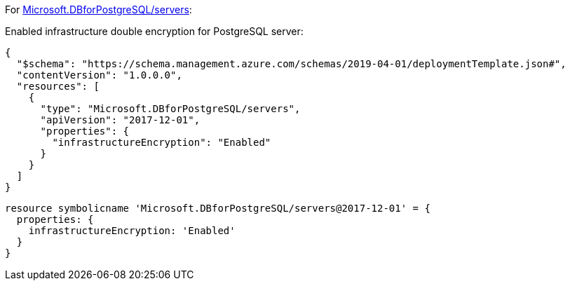 For https://learn.microsoft.com/en-us/azure/templates/microsoft.dbforpostgresql/2017-12-01/servers[Microsoft.DBforPostgreSQL/servers]:

Enabled infrastructure double encryption for PostgreSQL server:
[source,json,diff-id=701,diff-type=compliant]
----
{
  "$schema": "https://schema.management.azure.com/schemas/2019-04-01/deploymentTemplate.json#",
  "contentVersion": "1.0.0.0",
  "resources": [
    {
      "type": "Microsoft.DBforPostgreSQL/servers",
      "apiVersion": "2017-12-01",
      "properties": {
        "infrastructureEncryption": "Enabled"
      }
    }
  ]
}
----

[source,bicep,diff-id=711,diff-type=compliant]
----
resource symbolicname 'Microsoft.DBforPostgreSQL/servers@2017-12-01' = {
  properties: {
    infrastructureEncryption: 'Enabled'
  }
}
----